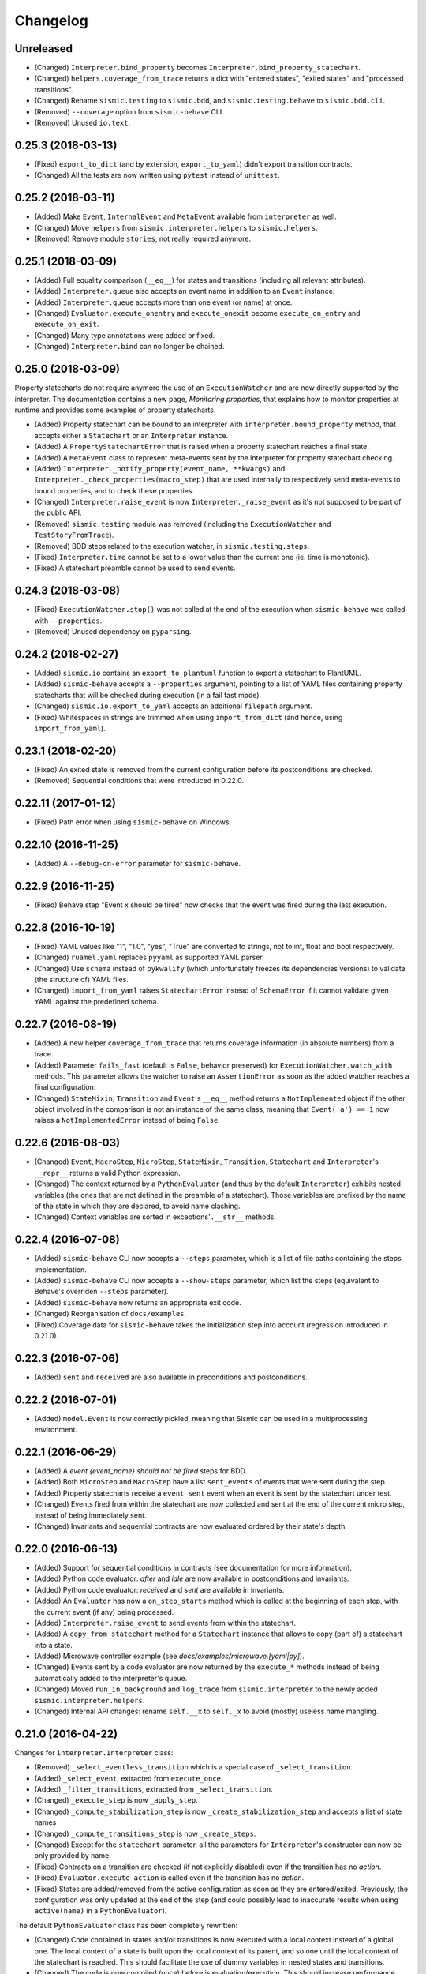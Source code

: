 Changelog
=========

Unreleased
----------

- (Changed) ``Interpreter.bind_property`` becomes ``Interpreter.bind_property_statechart``.
- (Changed) ``helpers.coverage_from_trace`` returns a dict with "entered states", "exited states" and
  "processed transitions".
- (Changed) Rename ``sismic.testing`` to ``sismic.bdd``, and ``sismic.testing.behave`` to ``sismic.bdd.cli``.
- (Removed) ``--coverage`` option from ``sismic-behave`` CLI.
- (Removed) Unused ``io.text``.


0.25.3 (2018-03-13)
-------------------

- (Fixed) ``export_to_dict`` (and by extension, ``export_to_yaml``) didn't export transition contracts.
- (Changed) All the tests are now written using ``pytest`` instead of ``unittest``.


0.25.2 (2018-03-11)
-------------------

- (Added) Make ``Event``, ``InternalEvent`` and ``MetaEvent`` available from ``interpreter`` as well.
- (Changed) Move ``helpers`` from ``sismic.interpreter.helpers`` to ``sismic.helpers``.
- (Removed) Remove module ``stories``, not really required anymore.


0.25.1 (2018-03-09)
-------------------

- (Added) Full equality comparison (``__eq__``) for states and transitions (including all relevant attributes).
- (Added) ``Interpreter.queue`` also accepts an event name in addition to an ``Event`` instance.
- (Added) ``Interpreter.queue`` accepts more than one event (or name) at once.
- (Changed) ``Evaluator.execute_onentry`` and ``execute_onexit`` become ``execute_on_entry`` and ``execute_on_exit``.
- (Changed) Many type annotations were added or fixed.
- (Changed) ``Interpreter.bind`` can no longer be chained.


0.25.0 (2018-03-09)
-------------------

Property statecharts do not require anymore the use of an ``ExecutionWatcher`` and are now directly supported
by the interpreter. The documentation contains a new page, *Monitoring properties*, that explains how to monitor
properties at runtime and provides some examples of property statecharts.

- (Added) Property statechart can be bound to an interpreter with ``interpreter.bound_property`` method, that accepts
  either a ``Statechart`` or an ``Interpreter`` instance.
- (Added) A ``PropertyStatechartError`` that is raised when a property statechart reaches a final state.
- (Added) A ``MetaEvent`` class to represent meta-events sent by the interpreter for property statechart checking.
- (Added) ``Interpreter._notify_property(event_name, **kwargs)`` and ``Interpreter._check_properties(macro_step)`` that
  are used internally to respectively send meta-events to bound properties, and to check these properties.
- (Changed) ``Interpreter.raise_event`` is now ``Interpreter._raise_event`` as it's not supposed to be part of the public API.
- (Removed) ``sismic.testing`` module was removed (including the ``ExecutionWatcher`` and ``TestStoryFromTrace``).
- (Removed) BDD steps related to the execution watcher, in ``sismic.testing.steps``.
- (Fixed) ``Interpreter.time`` cannot be set to a lower value than the current one (ie. time is monotonic).
- (Fixed) A statechart preamble cannot be used to send events.


0.24.3 (2018-03-08)
-------------------

- (Fixed) ``ExecutionWatcher.stop()`` was not called at the end of the execution when ``sismic-behave`` was
  called with ``--properties``.
- (Removed) Unused dependency on ``pyparsing``.


0.24.2 (2018-02-27)
-------------------

- (Added) ``sismic.io`` contains an ``export_to_plantuml`` function to export a statechart to PlantUML.
- (Added) ``sismic-behave`` accepts a ``--properties`` argument, pointing to a list of YAML files containing
  property statecharts that will be checked during execution (in a fail fast mode).
- (Changed) ``sismic.io.export_to_yaml`` accepts an additional ``filepath`` argument.
- (Fixed) Whitespaces in strings are trimmed when using ``import_from_dict`` (and hence, using ``import_from_yaml``).


0.23.1 (2018-02-20)
-------------------

- (Fixed) An exited state is removed from the current configuration before its postconditions are checked.
- (Removed) Sequential conditions that were introduced in 0.22.0.


0.22.11 (2017-01-12)
--------------------

- (Fixed) Path error when using ``sismic-behave`` on Windows.


0.22.10 (2016-11-25)
--------------------

- (Added) A ``--debug-on-error`` parameter for ``sismic-behave``.


0.22.9 (2016-11-25)
-------------------

- (Fixed) Behave step "Event x should be fired" now checks that the event was fired during the last execution.


0.22.8 (2016-10-19)
-------------------

- (Fixed) YAML values like "1", "1.0", "yes", "True" are converted to strings, not to int, float and bool respectively.
- (Changed) ``ruamel.yaml`` replaces ``pyyaml`` as supported YAML parser.
- (Changed) Use ``schema`` instead of ``pykwalify`` (which unfortunately freezes its dependencies versions)
  to validate (the structure of) YAML files.
- (Changed) ``import_from_yaml`` raises ``StatechartError`` instead of ``SchemaError`` if it cannot validate given
  YAML against the predefined schema.


0.22.7 (2016-08-19)
-------------------

- (Added) A new helper ``coverage_from_trace`` that returns coverage information (in absolute numbers) from a trace.
- (Added) Parameter ``fails_fast`` (default is ``False``, behavior preserved) for ``ExecutionWatcher.watch_with``
  methods. This parameter allows the watcher to raise an ``AssertionError`` as soon as the added watcher reaches a
  final configuration.
- (Changed) ``StateMixin``, ``Transition`` and ``Event``'s ``__eq__`` method returns a ``NotImplemented`` object
  if the other object involved in the comparison is not an instance of the same class, meaning that ``Event('a') == 1``
  now raises a ``NotImplementedError`` instead of being ``False``.


0.22.6 (2016-08-03)
-------------------

- (Changed) ``Event``, ``MacroStep``, ``MicroStep``, ``StateMixin``, ``Transition``, ``Statechart`` and
  ``Interpreter``'s ``__repr__`` returns a valid Python expression.
- (Changed) The context returned by a ``PythonEvaluator`` (and thus by the default ``Interpreter``) exhibits
  nested variables (the ones that are not defined in the preamble of a statechart). Those variables are prefixed by
  the name of the state in which they are declared, to avoid name clashing.
- (Changed) Context variables are sorted in exceptions'``.__str__`` methods.


0.22.4 (2016-07-08)
-------------------

- (Added) ``sismic-behave`` CLI now accepts a ``--steps`` parameter, which is a list of file paths containing the steps
  implementation.
- (Added) ``sismic-behave`` CLI now accepts a ``--show-steps`` parameter, which list the steps (equivalent to
  Behave's overriden ``--steps`` parameter).
- (Added) ``sismic-behave`` now returns an appropriate exit code.
- (Changed) Reorganisation of ``docs/examples``.
- (Fixed) Coverage data for ``sismic-behave`` takes the initialization step into account (regression
  introduced in 0.21.0).


0.22.3 (2016-07-06)
-------------------

- (Added) ``sent`` and ``received`` are also available in preconditions and postconditions.


0.22.2 (2016-07-01)
-------------------

- (Added) ``model.Event`` is now correctly pickled, meaning that Sismic can be used in a multiprocessing environment.


0.22.1 (2016-06-29)
-------------------

- (Added) A *event {event_name} should not be fired* steps for BDD.
- (Added) Both ``MicroStep`` and ``MacroStep`` have a list ``sent_events`` of events that were sent during the step.
- (Added) Property statecharts receive a ``event sent`` event when an event is sent by the statechart under test.
- (Changed) Events fired from within the statechart are now collected and sent at the end of the current micro step,
  instead of being immediately sent.
- (Changed) Invariants and sequential contracts are now evaluated ordered by their state's depth


0.22.0 (2016-06-13)
-------------------

- (Added) Support for sequential conditions in contracts (see documentation for more information).
- (Added) Python code evaluator: *after* and *idle* are now available in postconditions and invariants.
- (Added) Python code evaluator: *received* and *sent* are available in invariants.
- (Added) An ``Evaluator`` has now a ``on_step_starts`` method which is called at the beginning of each step, with
  the current event (if any) being processed.
- (Added) ``Interpreter.raise_event`` to send events from within the statechart.
- (Added) A ``copy_from_statechart`` method for a ``Statechart`` instance that allows to copy (part of) a statechart
  into a state.
- (Added) Microwave controller example (see *docs/examples/microwave.[yaml|py]*).
- (Changed) Events sent by a code evaluator are now returned by the ``execute_*`` methods instead of being
  automatically added to the interpreter's queue.
- (Changed) Moved ``run_in_background`` and ``log_trace`` from ``sismic.interpreter`` to the newly added
  ``sismic.interpreter.helpers``.
- (Changed) Internal API changes: rename ``self.__x`` to ``self._x`` to avoid (mostly) useless name mangling.


0.21.0 (2016-04-22)
-------------------

Changes for ``interpreter.Interpreter`` class:

- (Removed) ``_select_eventless_transition`` which is a special case of ``_select_transition``.
- (Added) ``_select_event``, extracted from ``execute_once``.
- (Added) ``_filter_transitions``, extracted from ``_select_transition``.
- (Changed) ``_execute_step`` is now ``_apply_step``.
- (Changed) ``_compute_stabilization_step`` is now ``_create_stabilization_step`` and accepts a list of state names
- (Changed) ``_compute_transitions_step`` is now ``_create_steps``.
- (Changed) Except for the ``statechart`` parameter, all the parameters for ``Interpreter``'s constructor can now be
  only provided by name.
- (Fixed) Contracts on a transition are checked (if not explicitly disabled) even if the transition has no *action*.
- (Fixed) ``Evaluator.execute_action`` is called even if the transition has no *action*.
- (Fixed) States are added/removed from the active configuration as soon as they are entered/exited.
  Previously, the configuration was only updated at the end of the step (and could possibly lead to inaccurate results
  when using ``active(name)`` in a ``PythonEvaluator``).

The default ``PythonEvaluator`` class has been completely rewritten:

- (Changed) Code contained in states and/or transitions is now executed with a local context instead of a
  global one. The local context of a state is built upon the local context of its parent, and so one until the local
  context of the statechart is reached. This should facilitate the use of dummy variables in nested states
  and transitions.
- (Changed) The code is now compiled (once) before is evaluation/execution. This should increase performance.
- (Changed) The frozen context of a state (ie. ``__old__``) is now computed only if contracts are checked, and only
  if at least one invariant or one postcondition exists.
- (Changed) The ``initial_context`` parameter of ``Evaluator``'s constructor can now only be provided by name.
- (Changed) The ``additional_context`` parameter of ``Evaluator._evaluate_code`` and ``Evaluator._execute_code`` can
  now only be provided by name.

Miscellaneous:

- (Fixed) Step *I load the statechart* now executes (once) the statechart in order to put it into a stable
  initial configuration (regression introduced in 0.20.0).

0.20.5 (2016-04-14)
-------------------

- (Added) Type hinting (see PEP484 and mypy-lang project)

0.20.4 (2016-03-25)
-------------------

- (Changed) Statechart testers are now called property statechart.
- (Changed) Property statechart can describe *desirable* and *undesirable* properties.

0.20.3 (2016-03-22)
-------------------

- (Changed) Step *Event x should be fired* now checks sent events from the beginning of the test, not only for the last
  executed step.
- (Fixed) Internal events that are sequentially sent are now sequentially consumed (and not anymore in reverse order).

0.20.2 (2016-02-24)
-------------------

- (Fixed) ``interpreter.log_trace`` does not anymore log empty macro step.

0.20.1 (2016-02-19)
-------------------

- (Added) A *step ended* event at the end of each step in a tester story.
- (Changed) The name of the events and attributes that are exposed in a tester story has changed.
  Consult the documentation for more information.

0.20.0 (2016-02-17)
-------------------

- (Added) Module ``interpreter`` provides a ``log_trace`` function that takes an interpreter instance and returns
  a (dynamic) list of executed macro steps.
- (Added) Module ``testing`` exposes an ``ExecutionWatcher`` class that can be used to check statechart properties
  with tester statecharts at runtime.
- (Changed) ``Interpreter.__init__`` does not anymore stabilize the statechart. Stabilization is done during the
  first call of ``execute_once``.
- (Changed) ``Story.tell`` returns a list of ``MacroStep`` (the *trace*) instead of an ``Interpreter`` instance.
- (Changed) The name of some attributes of an event in a tester story changes (e.g. *event* becomes *consumed_event*,
  *state* becomes *entered_state* or *exited_state* or *source_state* or *target_state*).
- (Removed) ``Interpreter.trace``, as it can be easily obtained from ``execute_once`` or using ``log_trace``.
- (Removed) ``Interpreter.__init__`` does not accept an ``initial_time`` parameter.
- (Fixed) Parallel state without children does not any more result into an infinite loop.

0.19.0 (2016-02-10)
-------------------

- (Added) BDD can now output coverage data using ``--coverage`` command-line argument.
- (Changed) The YAML definition of a statechart must use *root state:* instead of *initial state:*.
- (Changed) When a contract is evaluated by a ``PythonEvaluator``, ``__old__.x`` raises an ``AttributeError`` instead
  of a ``KeyError`` if ``x`` does not exist.
- (Changed) Behave is now called from Python instead of using a subprocess and thus allows debugging.

0.18.1 (2016-02-03)
-------------------

- (Added) Support for behavior-driven-development using Behave.

0.17.3 (2016-01-29)
-------------------

- (Added) An ``io.text.export_to_tree`` that returns a textual representation of the states.
- (Changed) ``Statechart.rename_to`` does not anymore raise ``KeyError`` but ``exceptions.StatechartError``.
- (Changed) Wheel build should work on Windows

0.17.1 (2016-01-25)
-------------------

Many backward incompatible changes in this update, especially if you used to work with ``model``.
The YAML format of a statechart also changed, look carefully at the changelog and the documentation.

- (Added) YAML: an history state can declare *on entry* and *on exit*.
- (Added) Statechart: new methods to manipulate transitions: ``transitions_from``, ``transitions_to``,
  ``transitions_with``, ``remove_transition`` and ``rotate_transition``.
- (Added) Statechart: new methods to manipulate states: ``remove_state``, ``rename_state``, ``move_state``,
  ``state_for``, ``parent_for``, ``children_for``.
- (Added) Steps: ``__eq__`` for ``MacroStep`` and ``MicroStep``.
- (Added) Stories: ``tell_by_step`` method for a ``Story``.
- (Added) Testing: ``teststory_from_trace`` generates a *step* event at the beginning of each step.
- (Added) Module: a new exceptions hierarchy (see ``exceptions`` module).
  The new exceptions are used in place of the old ones (``Warning``, ``AssertionError`` and ``ValueError``).
- (Changed) YAML: uppermost *states:* should be replaced by *initial state:* and can contain at most one state.
- (Changed) YAML: uppermost *on entry:* should be replaced by *preamble:*.
- (Changed) YAML: initial memory of an history state should be specified using *memory* instead of *initial*.
- (Changed) YAML: contracts for a statechart must be declared on its root state.
- (Changed) Statechart: rename ``StateChart`` to ``Statechart``.
- (Changed) Statechart: rename ``events`` to ``events_for``.
- (Changed) Statechart: ``states`` attribute is now ``Statechart.state_for`` method.
- (Changed) Statechart: ``register_state`` is now ``add_state``.
- (Changed) Statechart: ``register_transition`` is now ``add_transition``.
- (Changed) Statechart: now defines a root state.
- (Changed) Statechart: checks done in ``validate``.
- (Changed) Transition: ``.event`` is a string instead of an ``Event`` instance.
- (Changed) Transition: attributes ``from_state`` and ``to_state`` are renamed into ``source`` and ``target``.
- (Changed) Event: ``__eq__`` takes ``data`` attribute into account.
- (Changed) Event: ``event.foo`` raises an ``AttributeError`` instead of a ``KeyError`` if ``foo`` is not defined.
- (Changed) State: ``StateMixin.name`` is now read-only (use ``Statechart.rename_state``).
- (Changed) State: split ``HistoryState`` into a mixin ``HistoryStateMixin`` and two concrete subclasses,
  namely ``ShallowHistoryState`` and ``DeepHistoryState``.
- (Changed) IO: Complete rewrite of ``io.import_from_yaml`` to load states before transitions. Parameter names have changed.
- (Changed) Module: adapt module hierarchy (no visible API change).
- (Changed) Module: expose module content through ``__all__``.
- (Removed) Transition: ``transitions`` attribute on ``TransitionStateMixin``, use ``Statechart.transitions_for`` instead.
- (Removed) State: ``CompositeStateMixin.children``, use ``Statechart.children_for`` instead.


0.16.0 (2016-01-15)
-------------------

- (Added) An ``InternalEvent`` subclass for ``model.Event``.
- (Added) ``Interpreter`` now exposes its ``statechart``.
- (Added) ``Statechart.validate`` checks that a targeted compound state declares an initial state.
- (Changed) ``Interpreter.queue`` does not accept anymore an ``internal`` parameter.
  Use an instance of ``InternalEvent`` instead (#20).
- (Fixed) ``Story.story_from_trace`` now ignores internal events (#19).
- (Fixed) Condition C3 in ``Statechart.validate``.

0.15.0 (2016-01-12)
-------------------

- (Changed) Rename ``Interpreter.send`` to ``Interpreter.queue`` (#18).
- (Changed) Rename ``evaluator`` module to ``code``.

0.14.3 (2016-01-12)
-------------------

- (Added) Changelog.
- (Fixed) Missing files in MANIFEST.in
